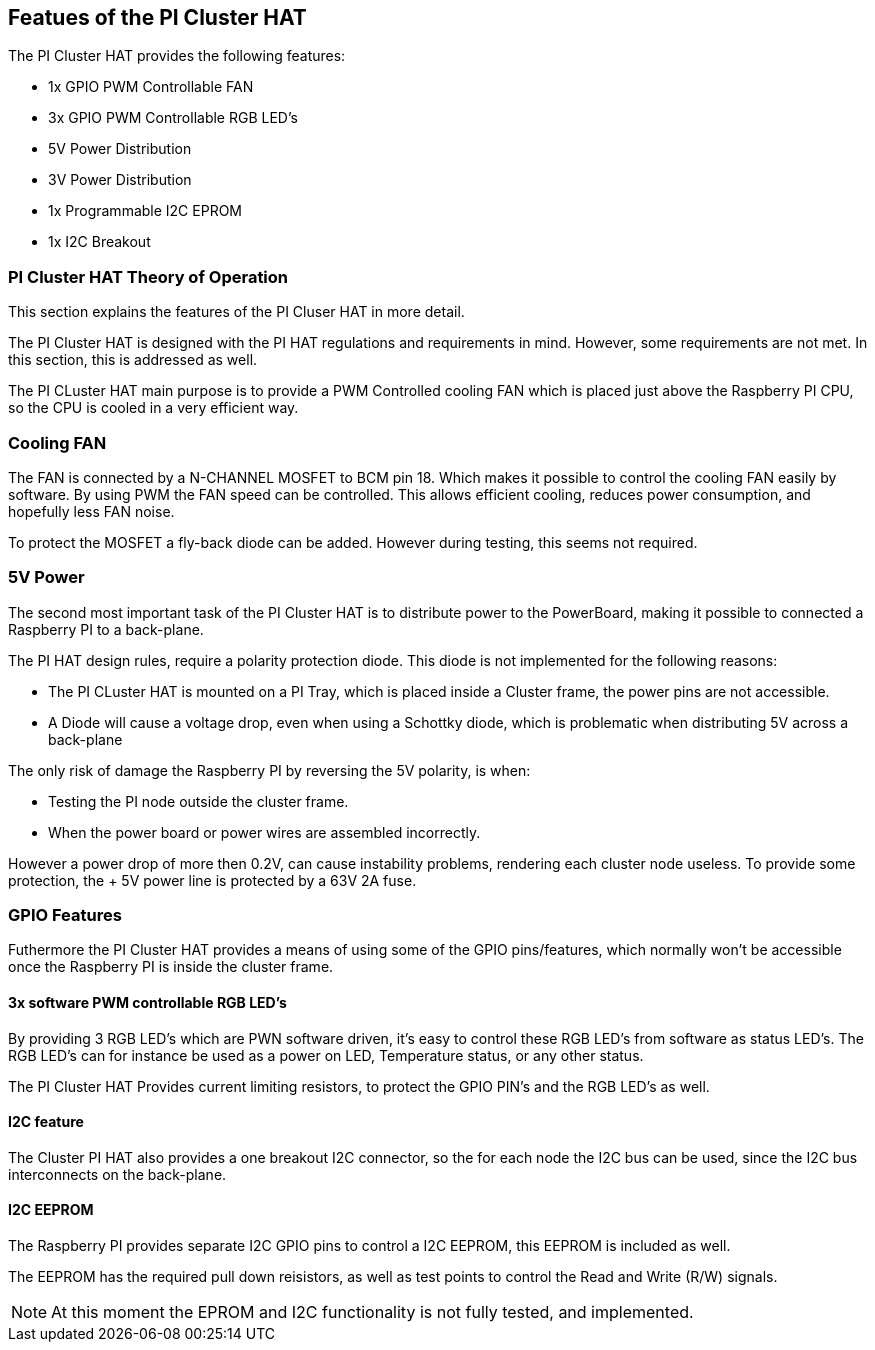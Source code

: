 :imagesdir: assets/images
:includesdir: include

== Featues of the PI Cluster HAT
The PI Cluster HAT provides the following features:

- 1x GPIO PWM Controllable FAN
- 3x GPIO PWM Controllable RGB LED's
- 5V Power Distribution
- 3V Power Distribution
- 1x Programmable I2C EPROM
- 1x I2C Breakout

=== PI Cluster HAT Theory of Operation
This section explains the features of the PI Cluser HAT in more detail.

The PI Cluster HAT is designed with the PI HAT regulations and requirements in mind. However, some requirements are not met. In this section, this is addressed as well.

The PI CLuster HAT main purpose is to provide a PWM Controlled cooling FAN which is placed just above the Raspberry PI CPU, so the CPU is cooled in a very efficient way. 

=== Cooling FAN
The FAN is connected by a N-CHANNEL MOSFET to BCM pin 18. Which makes it possible to control the cooling FAN easily by software.  By using PWM the FAN speed can be controlled. This allows efficient cooling, reduces power consumption, and hopefully less FAN noise. 

To protect the MOSFET a fly-back diode can be added. However during testing, this seems not required. 

=== 5V Power
The second most important task of the PI Cluster HAT is to distribute power to the PowerBoard, making it possible to connected a Raspberry PI to a back-plane.

The PI HAT design rules, require a polarity protection diode. This diode is not implemented for the following reasons:

- The PI CLuster HAT is mounted on a PI Tray, which is placed inside a Cluster frame, the power pins are not accessible.
- A Diode will cause a voltage drop, even when using a Schottky diode, which is problematic when distributing 5V across a back-plane

The only risk of damage the Raspberry PI by reversing the 5V polarity, is when:

- Testing the PI node outside the cluster frame.
- When the power board or power wires are assembled incorrectly.

However a power drop of more then 0.2V, can cause instability problems, rendering each cluster node useless. To provide some protection, the + 5V power line is protected by a 63V 2A fuse.


=== GPIO Features
Futhermore the PI Cluster HAT provides a means of using some of the GPIO pins/features, which normally won't be accessible once the Raspberry PI is inside the cluster frame. 

==== 3x software PWM controllable RGB LED's
By providing 3 RGB LED's which are PWN software driven, it's easy to control these RGB LED's from software as status LED's.
The RGB LED's can for instance be used as a power on LED, Temperature status, or any other status.

The PI Cluster HAT Provides current limiting resistors, to protect the GPIO PIN's and the RGB LED's as well.

==== I2C feature
The Cluster PI HAT also provides a one breakout I2C connector, so the for each node the I2C bus can be used, since the I2C bus interconnects on the back-plane.

==== I2C EEPROM
The Raspberry PI provides separate I2C GPIO pins to control a I2C EEPROM, this EEPROM is included as well. 

The EEPROM has the required pull down reisistors, as well as test points to control the Read and Write (R/W) signals.

NOTE: At this moment the EPROM and I2C functionality is not fully tested, and implemented.

